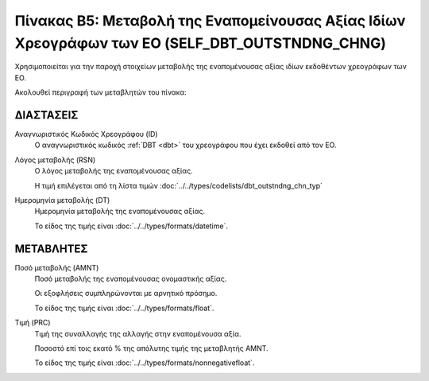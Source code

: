 
Πίνακας B5: Μεταβολή της Εναπομείνουσας Αξίας Ιδίων Χρεογράφων των ΕΟ (SELF_DBT_OUTSTNDNG_CHNG)
===============================================================================================

Χρησιμοποιείται για την παροχή στοιχείων μεταβολής της εναπομένουσας αξίας
ιδίων εκδοθέντων χρεογράφων των ΕΟ. 

Ακολουθεί περιγραφή των μεταβλητών του πίνακα:

ΔΙΑΣΤΑΣΕΙΣ
----------

Αναγνωριστικός Κωδικός Χρεογράφου (ID)
    Ο αναγνωριστικός κωδικός :ref:`DBT <dbt>` του χρεογράφου που έχει εκδοθεί από τον ΕΟ.

Λόγος μεταβολής (RSN)
    Ο λόγος μεταβολής της εναπομένουσας αξίας.

    Η τιμή επιλέγεται από τη λίστα τιμών :doc:`../../types/codelists/dbt_outstndng_chn_typ`
    
Ημερομηνία μεταβολής (DT) 
    Ημερομηνία μεταβολής της εναπομένουσας αξίας.

    Το είδος της τιμής είναι :doc:`../../types/formats/datetime`.


ΜΕΤΑΒΛΗΤΕΣ
----------

Ποσό μεταβολής (AMNT)
    Ποσό μεταβολής της εναπομένουσας ονομαστικής αξίας.  
    
    Οι εξοφλήσεις συμπληρώνονται με αρνητικό πρόσημο.

    Το είδος της τιμής είναι :doc:`../../types/formats/float`.

Τιμή (PRC)
    Τιμή της συναλλαγής της αλλαγής στην εναπομένουσα αξία.  

    Ποσοστό επί τοις εκατό % της απόλυτης τιμής της μεταβλητής AMNT. 

    Το είδος της τιμής είναι :doc:`../../types/formats/nonnegativefloat`.
